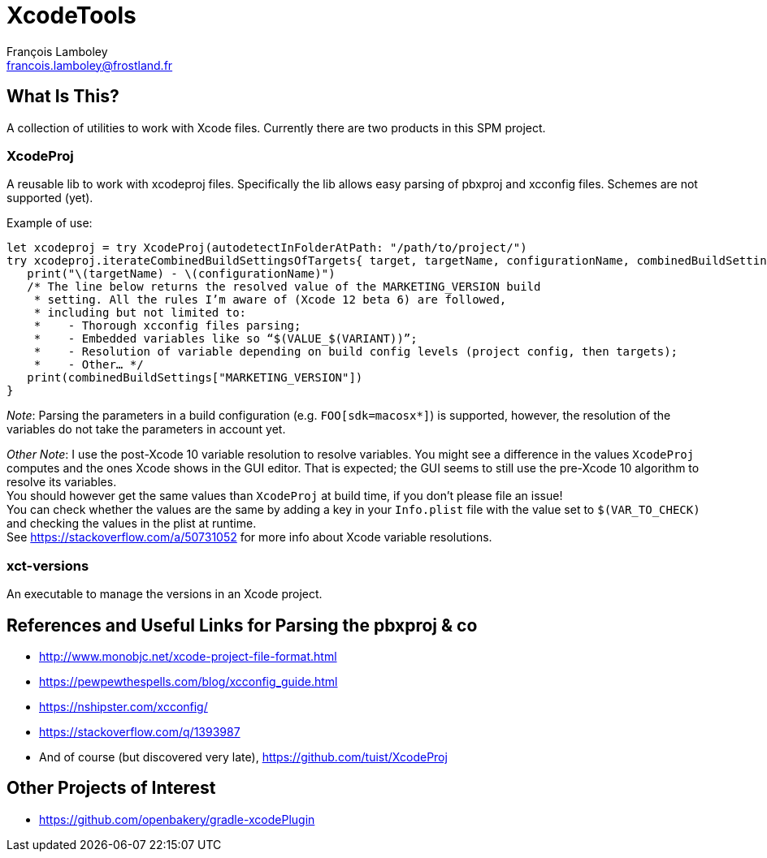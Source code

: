 = XcodeTools
François Lamboley <francois.lamboley@frostland.fr>

== What Is This?
A collection of utilities to work with Xcode files. Currently there are two
products in this SPM project.

=== XcodeProj
A reusable lib to work with xcodeproj files. Specifically the lib allows easy
parsing of pbxproj and xcconfig files. Schemes are not supported (yet).

Example of use:
[source,swift]
----
let xcodeproj = try XcodeProj(autodetectInFolderAtPath: "/path/to/project/")
try xcodeproj.iterateCombinedBuildSettingsOfTargets{ target, targetName, configurationName, combinedBuildSettings in
   print("\(targetName) - \(configurationName)")
   /* The line below returns the resolved value of the MARKETING_VERSION build
    * setting. All the rules I’m aware of (Xcode 12 beta 6) are followed,
    * including but not limited to:
    *    - Thorough xcconfig files parsing;
    *    - Embedded variables like so “$(VALUE_$(VARIANT))”;
    *    - Resolution of variable depending on build config levels (project config, then targets);
    *    - Other… */
   print(combinedBuildSettings["MARKETING_VERSION"])
}
----

_Note_: Parsing the parameters in a build configuration (e.g. `FOO[sdk=macosx*]`)
is supported, however, the resolution of the variables do not take the parameters
in account yet.

_Other Note_: I use the post-Xcode 10 variable resolution to resolve variables.
You might see a difference in the values `XcodeProj` computes and the ones
Xcode shows in the GUI editor. That is expected; the GUI seems to still use the
pre-Xcode 10 algorithm to resolve its variables. +
You should however get the same values than `XcodeProj` at build time, if you
don’t please file an issue! +
You can check whether the values are the same by adding a key in your
`Info.plist` file with the value set to `$(VAR_TO_CHECK)` and checking the
values in the plist at runtime. +
See https://stackoverflow.com/a/50731052 for more info about Xcode variable
resolutions.

=== xct-versions
An executable to manage the versions in an Xcode project.

== References and Useful Links for Parsing the pbxproj & co
- http://www.monobjc.net/xcode-project-file-format.html
- https://pewpewthespells.com/blog/xcconfig_guide.html
- https://nshipster.com/xcconfig/
- https://stackoverflow.com/q/1393987
- And of course (but discovered very late), https://github.com/tuist/XcodeProj

== Other Projects of Interest
- https://github.com/openbakery/gradle-xcodePlugin
